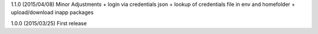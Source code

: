 1.1.0 (2015/04/08) Minor Adjustments
+ login via credentials json
+ lookup of credentials file in env and homefolder
+ upload/download inapp packages

1.0.0 (2015/03/25) First release
